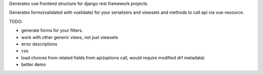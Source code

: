 Generates vue frontend structure for django rest framework projects.

Generates forms(validated with vuelidate) for your serializers and viewsets and methods to call api via vue-resource.

TODO:

- generate forms for your filters.
- work with other generic views, not just viewsets
- error descriptions
- css
- load choices from related fields from api(options call, would require modified drf metadata)
- better demo